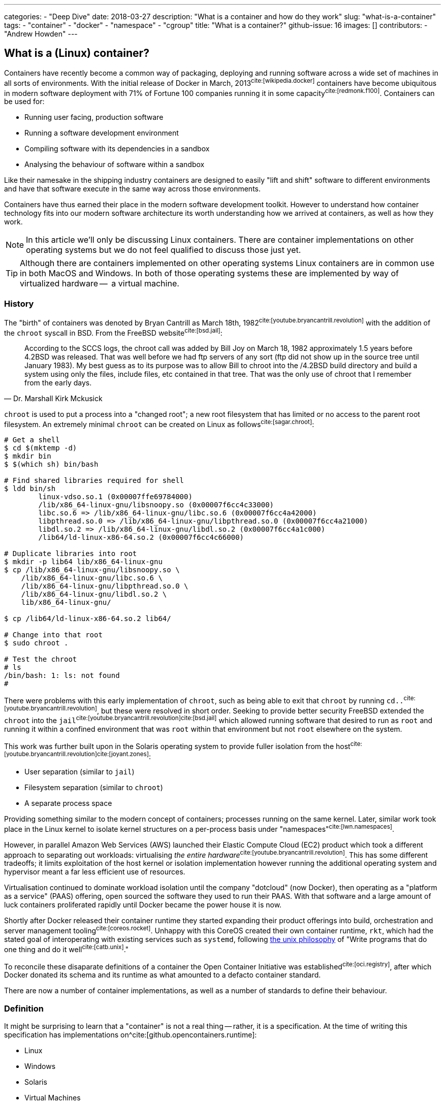 ---
categories:
  - "Deep Dive"
date: 2018-03-27
description: "What is a container and how do they work"
slug: "what-is-a-container"
tags:
  - "container"
  - "docker"
  - "namespace"
  - "cgroup"
title: "What is a container?"
github-issue: 16
images: []
contributors:
  - "Andrew Howden"
--- 

== What is a (Linux) container?
  
Containers have recently become a common way of packaging, deploying and running software across a wide set of machines
in all sorts of environments. With the initial release of Docker in March, 2013^cite:[wikipedia.docker]^ containers have
become ubiquitous in modern software deployment with 71% of Fortune 100 companies running it in some 
capacity^cite:[redmonk.f100]^. Containers can be used for:

- Running user facing, production software
- Running a software development environment
- Compiling software with its dependencies in a sandbox
- Analysing the behaviour of software within a sandbox

Like their namesake in the shipping industry containers are designed to easily "lift and shift" software to different
environments and have that software execute in the same way across those environments.

Containers have thus earned their place in the modern software development toolkit. However to understand how container
technology fits into our modern software architecture its worth understanding how we arrived at containers, as well as
how they work.

NOTE: In this article we'll only be discussing Linux containers. There are container implementations on other operating
      systems but we do not feel qualified to discuss those just yet.

TIP: Although there are containers implemented on other operating systems Linux containers are in common use in both
     MacOS and Windows. In both of those operating systems these are implemented by way of virtualized hardware -- 
     a virtual machine.

=== History

The "birth" of containers was denoted by Bryan Cantrill as March 18th, 1982^cite:[youtube.bryancantrill.revolution]^ with
the addition of the `chroot` syscall in BSD. From the FreeBSD website^cite:[bsd.jail]^:

[quote, Dr. Marshall Kirk Mckusick]  
____
According to the SCCS logs, the chroot call was added by Bill Joy on March 18, 1982 approximately 1.5 years before 
4.2BSD was released. That was well before we had ftp servers of any sort (ftp did not show up in the source tree until
January 1983). My best guess as to its purpose was to allow Bill to chroot into the /4.2BSD build directory and build 
a system using only the files, include files, etc contained in that tree. That was the only use of chroot that I 
remember from the early days.
____

`chroot` is used to put a process into a "changed root"; a new root filesystem that has limited or no access to the
parent root filesystem. An extremely minimal `chroot` can be created on Linux as follows^cite:[sagar.chroot]^:

[source,bash]
----
# Get a shell
$ cd $(mktemp -d)
$ mkdir bin
$ $(which sh) bin/bash

# Find shared libraries required for shell
$ ldd bin/sh
	linux-vdso.so.1 (0x00007ffe69784000)
	/lib/x86_64-linux-gnu/libsnoopy.so (0x00007f6cc4c33000)
	libc.so.6 => /lib/x86_64-linux-gnu/libc.so.6 (0x00007f6cc4a42000)
	libpthread.so.0 => /lib/x86_64-linux-gnu/libpthread.so.0 (0x00007f6cc4a21000)
	libdl.so.2 => /lib/x86_64-linux-gnu/libdl.so.2 (0x00007f6cc4a1c000)
	/lib64/ld-linux-x86-64.so.2 (0x00007f6cc4c66000)

# Duplicate libraries into root
$ mkdir -p lib64 lib/x86_64-linux-gnu
$ cp /lib/x86_64-linux-gnu/libsnoopy.so \
    /lib/x86_64-linux-gnu/libc.so.6 \
    /lib/x86_64-linux-gnu/libpthread.so.0 \
    /lib/x86_64-linux-gnu/libdl.so.2 \
    lib/x86_64-linux-gnu/

$ cp /lib64/ld-linux-x86-64.so.2 lib64/

# Change into that root
$ sudo chroot .

# Test the chroot
# ls
/bin/bash: 1: ls: not found
# 
----

There were problems with this early implementation of `chroot`, such as being able to exit that `chroot` by running
`cd..`^cite:[youtube.bryancantrill.revolution]^, but these were resolved in short order. Seeking to provide better
security FreeBSD extended the `chroot` into the `jail`^cite:[youtube.bryancantrill.revolution]cite:[bsd.jail]^ which
allowed running software that desired to run as `root` and running it within a confined environment that was `root`
within that environment but not `root` elsewhere on the system.

This work was further built upon in the Solaris operating system to provide fuller isolation from the 
host^cite:[youtube.bryancantrill.revolution]^^cite:[joyant.zones]^:

- User separation (similar to `jail`)
- Filesystem separation (similar to `chroot`)
- A separate process space

Providing something similar to the modern concept of containers; processes running on the same kernel. Later, similar 
work took place in the Linux kernel to isolate kernel structures on a per-process basis under 
"namespaces"^cite:[lwn.namespaces]^. 

However, in parallel Amazon Web Services (AWS) launched their Elastic Compute Cloud (EC2) product which took a different
approach to separating out workloads: virtualising _the entire hardware_^cite:[youtube.bryancantrill.revolution]^. This
has some different tradeoffs; it limits exploitation of the host kernel or isolation implementation however running the
additional operating system and hypervisor meant a far less efficient use of resources.

Virtualisation continued to dominate workload isolation until the company "dotcloud" (now Docker), then operating as
a "platform as a service" (PAAS) offering, open sourced the software they used to run their PAAS. With that software and
a large amount of luck containers proliferated rapidly until Docker became the power house it is now.

Shortly after Docker released their container runtime they started expanding their product offerings into build,
orchestration and server management tooling^cite:[coreos.rocket]^. Unhappy with this CoreOS created their own container
runtime, `rkt`, which had the stated goal of interoperating with existing services such as `systemd`, following
https://en.wikipedia.org/wiki/Unix_philosophy[the unix philosophy] of "Write programs that do one thing and do it 
well^cite:[catb.unix]^."

To reconcile these disaparate definitions of a container the Open Container Initiative was 
established^cite:[oci.registry]^, after which Docker donated its schema and its runtime as what amounted to a defacto
container standard.

There are now a number of container implementations, as well as a number of standards to define their behaviour.

=== Definition

It might be surprising to learn that a "container" is not a real thing -- rather, it is a specification. At the time of
writing this specification has implementations on^cite:[github.opencontainers.runtime]:

- Linux
- Windows
- Solaris
- Virtual Machines

In turn, containers are expected to be^cite:[github.opencontainers.principles]^:

1. Consumable with a set of standard, interoperable tools
2. Consistent regardless of what type of software is being run
3. Agnostic to the underlying infrastructure the container is being run on
4. Designed in a way that makes automation easy
5. Of excellent quality

There are specifications that dictate how containers should reach these principles by defining how they should be
executed (the runtime specification^cite:[github.opencontainers.runtime]^), what a container should contain
(the image specification^cite:[github.opencontainers.image]^) and how to distribute container "images" (the
distribution specification^cite:[github.opencontainers.distribution]^).

These specifications mean that a wide variety of tools can be used to interact with containers. The canonical tool that
is in most common use is the Docker tool, which in addition to manipulating containers provides container build tooling
and some limited orchestration of containers. However, there are a number of container runtimes:

- https://www.docker.com/[Docker]
- https://github.com/rkt/rkt[Rkt]
- https://cri-o.io/[cri-o]
- https://discuss.linuxcontainers.org/t/lxc-3-0-0-has-been-released/1449[LXC]
- https://github.com/clearcontainers/runtime["Clear Containers"]

As well as other tools that help with building or distributing images.

Lastly, there are extensions to the existing standards, such as the 
https://github.com/containernetworking/cni[container networking interface], which define additional behaviour where the
standards are not yet clear enough.

=== Implementation

While the standards give us some idea as to what a container is and how they should work, it's perhaps useful to
understand how a container implementation works. Not all container runtimes are implemented in this way; notably, 
kata containers implement hardware virtualisation as alluded to earlier with EC2. 

The problems being solved by containers are:

1. Isolation of a process(es)
2. Distribution of that process(es)
3. Connecting that process(es) to other machines

With that said let's dive in to the Docker implementation^cite:[docker.overview]^. This uses a series of technologies
exposed by the underlying kernel:

==== Kernel feature isolation: namespaces

The `man namespaces` command defines namespaces as follows:

> A namespace wraps a global system resource in an abstraction that makes it appear to the processes within the 
> namespace that they have their own isolated instance of the global resource. Changes to the global resource are 
> visible to other processes that are members of the namespace, but are invisible to other processes. One use of 
> namespaces is to implement containers.

Paraphrased, a namespace is a slice of the system that, from within that slice, a process cannot see the rest of the
system.

A process must make a system call to the Linux kernel to changes its namespace. There are several system calls:

- `clone`: Create a new process. When used in conjunction with `CLONE_NEW*` it creates a namespace of the kind
           specified. For example, if used with `CLONE_NEWPID` the process will enter a new `pid` namespace and become
           `pid 1`
- `setns`: Allows the calling process to join an existing namespace, specified under `/proc/[pid]/ns`
- `unshare`: Moves the calling process into a new namespace

There is a user command also called `unshare` which allows us to experiment with namespaces. We can put ourselves into
a separate process and network namespace with the following command:

[source,bash]
----
# Scratch space
$ cd $(mktemp -d)

# Fork is required to spawn new processes, and proc is mounted to give accurate process information
$ sudo unshare \
    --fork \
    --pid \
    --mount-proc \
    --net

# Here we see that we only have access to the loopback interface
root@sw-20160616-01:/tmp/tmp.XBESuNMJJS# ip addr
1: lo: <LOOPBACK> mtu 65536 qdisc noop state DOWN group default qlen 1000
    link/loopback 00:00:00:00:00:00 brd 00:00:00:00:00:00

# Here we see that we can only see the first process (bash) and our `ps aux` invocation
root@sw-20160616-01:/tmp/tmp.XBESuNMJJS# ps aux
USER       PID %CPU %MEM    VSZ   RSS TTY      STAT START   TIME COMMAND
root         1  0.3  0.0   8304  5092 pts/7    S    05:48   0:00 -bash
root         5  0.0  0.0  10888  3248 pts/7    R+   05:49   0:00 ps aux
----

Docker uses the following namespaces to limit the ability for a process running in the container to see resources
outside that container:

- The `pid` namespace: Process isolation (PID: Process ID).
- The `net` namespace: Managing network interfaces (NET: Networking).
- The `ipc` namespace: Managing access to IPC resources (IPC: InterProcess Communication).
- The `mnt` namespace: Managing filesystem mount points (MNT: Mount).
- The `uts` namespace: Isolating kernel and version identifiers. (UTS: Unix Timesharing System).

These provide reasonable separation between processes such that workloads should not be able to interfere with each
other. However there is a notable caveat: 
**we can disable some of this isolation**^cite:[youtube.jfrazelle.containers-crazy].

This is an extremely useful property. One example of this would be for system daemons that need access to the host
network to bind ports on the host^cite:[docker.hostnamespace]^, such as running a DNS service or service proxy in
a container.

TIP: Process #1 or the `init` process in Linux systems has some additional responsibilities. When processes terminate
     in Linux they are not automatically cleaned up, but rather simply enter a terminated state. It is the 
     responsibility of the init process to "reap" those processes, deleting them so that their process ID can be
     reused^cite:[krallin.tini]^. Accordingly the first process run in a Linux namespace should be an `init` process,
     and not a user facing process like `mysql`. This is known as the _zombie reaping problem_.

TIP: Another place namespaces are used is the Chromium browser^cite:[chrome.sandboxing]^. Chromium uses at least the 
     `setuid` and `user` namespaces.

==== Resource isolation: control groups

The kernel documentation for `cgroups` defines the cgroup as follows:

> Control Groups provide a mechanism for aggregating/partitioning sets of tasks, and all their future children, into
> hierarchical groups with specialized behaviour.

That doesn't really tell us much though. Luckily it expands:

> On their own, the only use for cgroups is for simple job tracking. The intention is that other subsystems hook into
> the generic cgroup support to provide new attributes for cgroups, such as accounting/limiting the resources which 
> processes in a cgroup can access. For example, cpusets (see Documentation/cgroup-v1/cpusets.txt) allow you to 
> associate a set of CPUs and a set of memory nodes with the tasks in each cgroup.

So, `cgroups` are a groups of "jobs" that other systems can assign meaning to. The systems that currently use this
`cgroup` systems:

- https://www.kernel.org/doc/Documentation/cgroup-v1/cpusets.txt[CPU]
- https://www.kernel.org/doc/Documentation/cgroup-v1/memory.txt[Memory]
- https://www.kernel.org/doc/Documentation/cgroup-v1/pids.txt[PIDs]
- https://www.kernel.org/doc/Documentation/cgroup-v1/net_prio.txt[Network Priority]

As well as various others.

`cgroups` are manipulated by reading and writing to the `/proc` filesystem. For example:

[source,bash]
----
# Create a cgroup called "me"
$  mkdir /sys/fs/cgroup/memory/me

# Allocate the cgroup a max of 100Mb memory
$ echo '100000000' | sudo tee /sys/fs/cgroup/memory/me/memory.limit_in_bytes

# Move this proess into the cgroup
$ echo $$  | sudo tee /sys/fs/cgroup/memory/me/cgroup.procs
5924
----

That's it! This process should now be limited to 100Mb total usage

Docker uses the same functionality in its `--memory` and `--cpus` arguments, and it is employed by the orchestration
systems Kubernetes and Apache Mesos to determine where to schedule workloads.

TIP: Although `cgroups` are most commonly associated with containers they're already used for other workloads. The best
     example is perhaps `systemd`, which automatically puts all services into a `cgroup` if the CPU scheduler is
     enabled in the kernel^cite:[0pointer.resources]^. `systemd` services are ... kind of containers!

==== Userland isolation: seccomp

While both namespaces and `cgroups` go a significant way to isolating processes into their own containers Docker goes
further than that to restrict what access the process can have to the Linux kernel itself. This is enforced in supported
operating systems via "SECure COMPuting with filters", also known as `seccomp-bpf` or simply `seccomp`.

The Linux kernel user space API guide defines `seccomp` as:

> Seccomp filtering provides a means for a process to specify a filter for incoming system calls. The filter is 
> expressed as a Berkeley Packet Filter (BPF) program, as with socket filters, except that the data operated on is 
> related to the system call being made: system call number and the system call arguments.

BPF in turn is a small, in-kernel virtual machine language used in a number of kernel tracing, networking and other
tasks^cite:[lmc.ebpf-intro]^. Whether the system supports seccomp can be determined by running the following 
command^cite:[docker.seccomp]^:

[source,bash]
----
$ grep CONFIG_SECCOMP= /boot/config-$(uname -r)

# Our system supports seccomp
CONFIG_SECCOMP=y 
----

Practically this limits a processes ability to ask the kernel to do certain things. Any system call can be restricted,
and docker allows the use of arbitrary seccomp "profiles" via its `--security-opt` argument^cite:[docker.seccomp]^:

[source,bash]
----
docker run --rm \
  -it \
  --security-opt seccomp=/path/to/seccomp/profile.json \
  hello-world
----

However, most usefully Docker provides a default security profile that limits some of the more dangerous system calls
that processes run from a container should never need to make, including:

- `clone`: The ability to clone new namespaces
- `bpf`: The ability to load and run `bpf` programs
- `add_key`: The ability to access the kernel keyring
- `kexec_load`: The ability to load a new linux kernel

As well as many others. The full list of syscalls blocked by default is
https://docs.docker.com/engine/security/seccomp/[available on the Docker website].

In addition to `seccomp` there are other ways to ensure containers are behaving as expected, including:

- Linux Capabilities^cite:[docker.sec.capabilities]^
- SELinux
- AppArmour
- AuditD
- Falco^cite:[sysdig.falco.discussion]^

Each of which take slightly different approaches of ensuring the process is only executed within expected behaviour.
It's worth spending time to investigate the tradeoffs of each of these security decisions or simply delegating the
choice to a competent third party provider.

Additionally it's worth noting that even though Docker defaults to enabling the `seccomp` policy, orchestration
systems such as `kubernetes` may disable it^cite:[kubernetes.pod-security-policy]^.

==== Distribution: the union file system

To generate a container Docker requires a set of "build instructions". A trivial image could be:

[source,bash]
----
# Scrath space
$ cd $(mktemp -d)

# Create a docker file
$ cat <<EOF > Dockerfile
FROM debian:buster

# Create a test directory
RUN mkdir /test

# Create a bunch of spam files
RUN echo $(date) > /test/a
RUN echo $(date) > /test/b
RUN echo $(date) > /test/c

EOF

# Build the image
$ docker build .
Sending build context to Docker daemon  4.096kB
Step 1/5 : FROM debian:buster
 ---> ebdc13caae1e
Step 2/5 : RUN mkdir /test
 ---> Running in a9c0fa1a56c7
Removing intermediate container a9c0fa1a56c7
 ---> 6837541a46a5
Step 3/5 : RUN echo Sat 30 Mar 18:05:24 CET 2019 > /test/a
 ---> Running in 8b61ca022296
Removing intermediate container 8b61ca022296
 ---> 3ea076dcea98
Step 4/5 : RUN echo Sat 30 Mar 18:05:24 CET 2019 > /test/b
 ---> Running in 940d5bcaa715
Removing intermediate container 940d5bcaa715
 ---> 07b2f7a4dff8
Step 5/5 : RUN echo Sat 30 Mar 18:05:24 CET 2019 > /test/c
 ---> Running in 251f5d00b55f
Removing intermediate container 251f5d00b55f
 ---> 0122a70ad0a3
Successfully built 0122a70ad0a3
----

This creates a docker image with the id of `0122a70ad0a3` containing the contents of `date` at `a`, `b` and `c`.
We can verify this by starting the container and examining its contents:

[source,bash]
----
$ docker run \
  --rm=true \
  -it \
  0122a70ad0a3 \
  /bin/bash

$ cd /test
$ ls
a  b  c
$ cat *

Sat 30 Mar 18:05:24 CET 2019
Sat 30 Mar 18:05:24 CET 2019
Sat 30 Mar 18:05:24 CET 2019
----

However, in the `docker build` command earlier Docker created several images. If we run the image after only `a` and `b`
have been executed we will not see `c`:

[source,bash]
----
$ docker run \
  --rm=true \
  -it \
  07b2f7a4dff8 \
  /bin/bash
$ ls test
a  b
----

Docker is not creating a whole new filesystem for each of these images. Instead, each of the images are layered on top
of each other. If we query Docker we can see each of the layers that go into a given image:

[source,bash]
----
$ docker history 0122a70ad0a3
IMAGE               CREATED             CREATED BY                                      SIZE                COMMENT
0122a70ad0a3        5 minutes ago       /bin/sh -c echo Sat 30 Mar 18:05:24 CET 2019…   29B                 
07b2f7a4dff8        5 minutes ago       /bin/sh -c echo Sat 30 Mar 18:05:24 CET 2019…   29B                 
3ea076dcea98        5 minutes ago       /bin/sh -c echo Sat 30 Mar 18:05:24 CET 2019…   29B                 
6837541a46a5        5 minutes ago       /bin/sh -c mkdir /test                          0B                  
ebdc13caae1e        12 months ago       /bin/sh -c #(nop)  CMD ["bash"]                 0B                  
<missing>           12 months ago       /bin/sh -c #(nop) ADD file:2219cecc89ed69975…   106MB  
----

This allows docker to reuse vast chunks of what it downloads. For example, given the image we built earlier we can see
that it uses:

1. A layer called `ADD file:...` -- this is the Debian Buster root filesystem at 106MB
2. A layer for `a` that renders the date to disk at 29B
3. A layer for `b` that renders the date to disk at 29B

And so on. Docker will reuse the `Add file:...` Debian Buster root for all image that start with `FROM: debian:buster`.

This allows Docker to be extremely space efficient if possible, reusing the same operating system image for multiple
different executions. 

TIP: Even though Docker is extremely space efficient the docker library on disk can grow extremely large and
     transferring large docker images over the network can become expensive. Therefore, try to reuse image layers where
     possible and prefer smaller operating systems or the `scratch` (nothing) image where possible.

These layers are implemented via a Union Filesystem, or UnionFS. There are various "backends" or filesystems that can
implement this approach:

- `overlay2`
- `devicemapper`
- `aufs`

Generally speaking the package manager on our machine will include the appropriate underlying filesystem driver;
docker supports many:

[source,bash]
----
$ docker info | grep Storage
Storage Driver: overlay2
----

We can replicate this implementation with our overlay mount fairly easily^cite:[so.overlay2]^:

[source,bash]
----
# scratch
cd $(mktemp -d)

# Create some layers
$ mkdir \
  lower \
  upper \
  workdir \
  overlay

# Create some files that represent the layers
$ touch lower/i-am-the-lower
$ touch higher/i-am-the-higher

# Create the layered filesystem at overlay with lower, upper and workdir
$ mount -t overlay \
    -o lowerdir=lower,upperdir=upper,workdir=workdir \
    ./overlay \
    overlay

# List the directory
$ ls overlay/
i-am-the-lower  i-am-the-upper
----

Docker goes so far as to nest those layers until the multi-layered filesystem has been successfully implemented.

Files that are written are written back to the `upper` directory, in the case of `overlay2`. However Docker will
generally dispose of these temporary files when the container is removed.

TIP: Generally speaking all software needs access to shared libraries found in static paths in Linux operating systems.
     Accordingly it is the convention to simply ship a stripped down version of an operating systems root file system
     such that users can install and applications can find the libraries they expect. However, it is possible to use
     an empty filesystem and a statically compiled binary with the `scratch` image type.

==== Connectivity: networking

As mentioned earlier, containers make use of Linux namespaces. Of particular interest when understanding container
networking is the network namespace. This namespace gives the process separate:

- (virtual) ethernet devices
- routing tables
- `iptables` rules

For example,

[source,bash]
----
# Create a new network namespace
$ sudo unshare --fork --net

# List the ethernet devices with associated ip addresses
$ ip addr
1: lo: <LOOPBACK> mtu 65536 qdisc noop state DOWN group default qlen 1000
    link/loopback 00:00:00:00:00:00 brd 00:00:00:00:00:00

# List all iptables rules
root@sw-20160616-01:/home/andrewhowden# iptables -L
Chain INPUT (policy ACCEPT)
target     prot opt source               destination         

Chain FORWARD (policy ACCEPT)
target     prot opt source               destination         

Chain OUTPUT (policy ACCEPT)
target     prot opt source               destination         

# List all network routes
$ ip route show
----

By default, the container has no network connectivity -- not even the `loopback` adapter is up. We cannot even ping
ourselves!

[source,bash]
----
$ ping 127.0.0.1
PING 127.0.0.1 (127.0.0.1): 56 data bytes
ping: sending packet: Network is unreachable
----

We can start setting up the expected network environment by bringing up the `loopback` adapter:

[source,bash]
----
$ ip link set lo up
root@sw-20160616-01:/home/andrewhowden# ip addr
1: lo: <LOOPBACK,UP,LOWER_UP> mtu 65536 qdisc noqueue state UNKNOWN group default qlen 1000
    link/loopback 00:00:00:00:00:00 brd 00:00:00:00:00:00
    inet 127.0.0.1/8 scope host lo
       valid_lft forever preferred_lft forever
    inet6 ::1/128 scope host 
       valid_lft forever preferred_lft forever

# Test the loopback adapter 
$ ping 127.0.0.1
PING 127.0.0.1 (127.0.0.1): 56 data bytes
64 bytes from 127.0.0.1: icmp_seq=0 ttl=64 time=0.092 ms
64 bytes from 127.0.0.1: icmp_seq=1 ttl=64 time=0.068 ms
----

However, we cannot access the outside world. In most environments our host machine will be connected via ethernet to a given 
network and either have an IP assigned to it via the cloud provider or, in the case of a development or office machine, 
request an IP via DHCP. However our container is in a network namespace of its own and has no knowledge of the ethernet
connected to the host. To connect the container to the host we need to employ a `veth` device.

`veth`, or "Virtual Ethernet Device" is defined by `man vetTo create a `veth` device we can run as:

> The veth devices are virtual Ethernet devices. They can act as tunnels between network namespaces to create a
> bridge to a physical network device in another namespace, but can also be used as standalone network devices.

This is exactly what we need! Because `unshare` creates an anonymous network namespace we need to determine what the
`pid` of the process started in that namespace is^cite:[so.anon-veth]cite:[igalia.network-namespaces]^:
  
[source,bash]
----
$ echo $$
18171
----

We can then create the `veth` device:

[source,bash]
----
$ sudo ip link add veth0 type veth peer name veth0 netns 18171
----

We can see both on the host and the guest these virtual ethernet devices appear. However, neither has an IP attached
nor any routes defined:

[source,bash]
----
# Container

$ ip addr
1: lo: <LOOPBACK> mtu 65536 qdisc noop state DOWN group default qlen 1000
    link/loopback 00:00:00:00:00:00 brd 00:00:00:00:00:00
2: veth0@if7: <BROADCAST,MULTICAST> mtu 1500 qdisc noop state DOWN group default qlen 1000
    link/ether 16:34:52:54:a2:a1 brd ff:ff:ff:ff:ff:ff link-netnsid 0
$ ip route show

# No output
----

To address that we simply add an IP and define the default route:

[source,bash]
----
# On the host
$ ip addr add 192.168.24.1 dev veth0

# Within the container
$ ip address add 192.168.24.10 dev veth0
----

From there, bring the devices up:

[source,bash]
----
# Both host and container
$ ip link set veth0 up
----

Add a route such that `192.168.24.0/24` goes out via `veth0`:

[source,bash]
----
# Both host and guest
ip route add 192.168.24.0/24 dev veth0
----

And voilà! We have connectivity to the host namespace and back:

[source,bash]
----
# Within container
$ ping 192.168.24.1
PING 192.168.24.1 (192.168.24.1): 56 data bytes
64 bytes from 192.168.24.1: icmp_seq=0 ttl=64 time=0.149 ms
64 bytes from 192.168.24.1: icmp_seq=1 ttl=64 time=0.096 ms
64 bytes from 192.168.24.1: icmp_seq=2 ttl=64 time=0.104 ms
64 bytes from 192.168.24.1: icmp_seq=3 ttl=64 time=0.100 ms
----

However, that does not give us access to the wider internet. While the `veth` adapter functions as a virtual cable
between our container and our host, there is currently no path from our container to the internet:

[source,bash]
----
# Within container
$ ping google.com
ping: unknown host
----

To create such a path we need to modify our host such that it functions as a "router" between its own, separated network
namespaces and its internet facing adapter.

Luckily, Linux is set up well for this purpose. First, we need to modify the normal behaviour of Linux from dropping
packets not destined for IP addresses with which their associated but rather allow forwarding a packet from one
adapter to the other:

[source,bash]
----
# Within container
$ echo 1 > /proc/sys/net/ipv4/ip_forward
----

That means when we request public facing IPs from within our container via our `veth` adapter to our host `veth`
adapter the host adapter won't simply drop those packets.

From there we employ `iptables` rules on the host to forward traffic from the host `veth` adapter to the internet
facing adapter -- in this case `wlp2s0`:

[source,bash]
----
# On the host
# Forward packets from the container to the host adapter
iptables -A FORWARD -i veth0 -o wlp2s0 -j ACCEPT

# Forward packets that have been established via egress from the host adapater back to the contianer
iptables -A FORWARD -i wlp2s0 -o veth0 -m state --state ESTABLISHED,RELATED -j ACCEPT

# Relabel the IPs for the container so return traffic will be routed correctly
iptables -t nat -A POSTROUTING -o wlp2s0 -j MASQUERADE
----

We then tell our container to send traffic it doesn't know anything else about down the `veth` adapter:

[source,bash]
----
# Within the container
$ ip route add default via 192.168.24.1 dev veth0
----

And the internet works!

[source,bash]
----
$ # ping google.com
PING google.com (172.217.22.14): 56 data bytes
64 bytes from 172.217.22.14: icmp_seq=0 ttl=55 time=16.456 ms
64 bytes from 172.217.22.14: icmp_seq=1 ttl=55 time=15.102 ms
64 bytes from 172.217.22.14: icmp_seq=2 ttl=55 time=34.369 ms
64 bytes from 172.217.22.14: icmp_seq=3 ttl=55 time=15.319 ms
----

As mentioned, each container implementation can implement networking differently. There are implementations that use
the aforementioned `veth` pair, `vxlan`, `BPF` or other cloud specific implementations. However, when designing
containers we need some way to reason about what behaviour we should expect.

To help address this the https://github.com/containernetworking/cni["Container Network Interface"] tooling has been
designed. This allows defining consistent network behaviour across network implementations, as well as models such as
Kubernetes shared `lo` adapter between several containers.

The networking side of containers is an area undergoing rapid innovation but relying on:

1. A `lo` interface
2. A public facing `eth0` (or similar) interface

being present seems a fairly stable guarantee.

=== Landscape review

Given our understanding of the implementation of containers we can now take a look at some of the classic docker
discussions.

==== Systems Updates

One of the oft overlooked parts of containers is the necessity to keep both them, and the host system up to date.

In modern systems it is quite common to simply enable automatic updates on host systems and, so long as we stick to the
system package manager and ensure updates stay successful, the system will keep itself both up to date and stable.

However, containers take a very different approach. They're effectively giant static binaries deployed into a production
system. In this capacity they can do no self maintenance.

Accordingly even if there are no updates to the software the container runs, containers should be periodically rebuilt
and redeployed to the production system -- less they accumulate vunlerabilities over time.

==== Init within contianer

Given our understanding of containers its reasonable to consider the "1 process per container" advice and determine that
it is an oversimplification of how containers work, and it makes sense in some cases to do service management within
a container with a system like `runit`.

This allows multiple processes to be executed within a single container including things like:

- `syslog`
- `logrotate`
- `cron`

And so fourth.

In the case where Docker is the only system that is being used it is indeed reasonable to think about doing service
management within docker -- particularly when hitting the constraints of shared filesystem or network state. However
systems such as Kubernetes, Swarm or Mesos have replaced much of the necessity of these init systems; tasks such as
log aggregation, restarting services or colocating services are taken care of by these tools.

Accordingly its best to keep containers simple such that they are maximally composable and easy to debug, delegating
the more complex behaviour out.

=== In Conclusion

Containers are an excellent way to ship software to production systems. They solve a swathe of interesting problems
and cost very little as a result. However, their rapid growth has meant some confusion in industry as to exactly
how they work, whether they're stable and so fourth. Containers are a combination of both old and new Linux kernel
technology such as namespaces, cgroups, seccomp and other Linux networking tooling but are as stable as any other 
kernel technology (so, very) and well suited for production systems.

<3 for making it this far.

== References

bibliography::[]